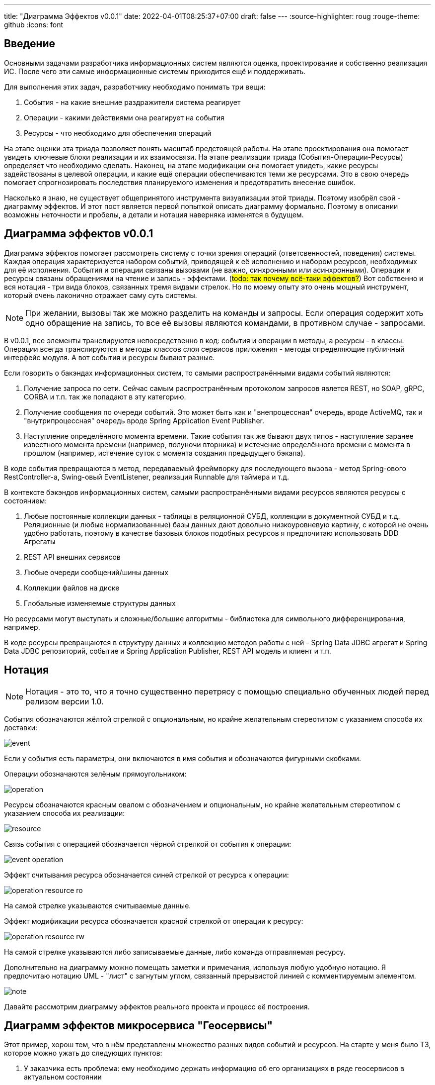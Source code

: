 ---
title: "Диаграмма Эффектов v0.0.1"
date: 2022-04-01T08:25:37+07:00
draft: false
---
:source-highlighter: roug
:rouge-theme: github
:icons: font

== Введение

Основными задачами разработчика информационных систем являются оценка, проектирование и собственно реализация ИС.
После чего эти самые информационные системы приходится ещё и поддерживать.

Для выполнения этих задач, разработчику необходимо понимать три вещи:

. События - на какие внешние раздражители система реагирует
. Операции - какими действиями она реагирует на события
. Ресурсы - что необходимо для обеспечения операций

На этапе оценки эта триада позволяет понять масштаб предстоящей работы.
На этапе проектирования она помогает увидеть ключевые блоки реализации и их взаимосвязи.
На этапе реализации триада (События-Операции-Ресурсы) определяет что необходимо сделать.
Наконец, на этапе модификации она помогает увидеть, какие ресурсы задействованы в целевой операции, и какие ещё операции обеспечиваются теми же ресурсами.
Это в свою очередь помогает спрогнозировать последствия планируемого изменения и предотвратить внесение ошибок.

Насколько я знаю, не существует общепринятого инструмента визуализации этой триады.
Поэтому изобрёл свой - диаграмму эффектов.
И этот пост является первой попыткой описать диаграмму формально.
Поэтому в описании возможны неточности и пробелы, а детали и нотация наверняка изменятся в будущем.

== Диаграмма эффектов v0.0.1

Диаграмма эффектов помогает рассмотреть систему с точки зрения операций (ответсвенностей, поведения) системы.
Каждая операция характеризуется набором событий, приводящей к её исполнению и набором ресурсов, необходимых для её исполнения.
События и операции связаны вызовами (не важно, синхронными или асинхронными).
Операции и ресурсы связаны обращениями на чтение и запись - эффектами.
(#todo: так почему всё-таки эффектов?#)
Вот собственно и вся нотация - три вида блоков, связанных тремя  видами стрелок.
Но по моему опыту это очень мощный инструмент, который очень лаконично отражает саму суть системы.

[NOTE]
====
При желании, вызовы так же можно разделить на команды и запросы.
Если операция содержит хоть одно обращение на запись, то все её вызовы являются командами, в противном случае - запросами.
====

В v0.0.1, все элементы транслируются непосредственно в код: события и операции в методы, а ресурсы - в классы.
Операции всегда транслируются в методы классов слоя сервисов приложения - методы определяющие публичный интерфейс модуля.
А вот события и ресурсы бывают разные.

Если говорить о бакэндах информационных систем, то самыми распространёнными видами событий являются:

. Получение запроса по сети.
  Сейчас самым распространённым протоколом запросов явлется REST, но SOAP, gRPC, CORBA и т.п. так же попадают в эту категорию.
. Получение сообщения по очереди событий.
  Это может быть как и "внепроцессная" очередь, вроде ActiveMQ, так и "внутрипроцессная" очередь вроде Spring Application Event Publisher.
. Наступление определённого момента времени.
  Такие события так же бывают двух типов - наступление заранее известного момента времени (например, полуночи вторника) и истечение определённого времени с момента в прошлом (например, истечение суток с момента создания предыдущего бэкапа).

В коде события превращаются в метод, передаваемый фреймворку для последующего вызова - метод Spring-ового RestController-а, Swing-овый EventListener, реализация Runnable для таймера и т.д.

В контексте бэкэндов информационных систем, самыми распространёнными видами ресурсов являются ресурсы с состоянием:

. Любые постоянные коллекции данных - таблицы в реляционной СУБД, коллекции в документной СУБД и т.д.
  Реляционные (и любые нормализованные) базы данных дают довольно низкоуровневую картину, с которой не очень удобно работать, поэтому в качестве базовых блоков подобных ресурсов я предпочитаю использовать DDD Агрегаты
. REST API внешних сервисов
. Любые очереди сообщений/шины данных
. Коллекции файлов на диске
. Глобальные изменяемые структуры данных

Но ресурсами могут выступать и сложные/большие алгоритмы - библиотека для символьного дифференцирования, например.

В коде ресурсы превращаются в структуру данных и коллекцию методов работы с ней - Spring Data JDBC агрегат и Spring Data JDBC репозиторий, событие и Spring Application Publisher, REST API модель и клиент и т.п.

== Нотация

[NOTE]
====
Нотация - это то, что я точно существенно перетрясу с помощью специально обученных людей перед релизом версии 1.0.
====

События обозначаются жёлтой стрелкой с опциональным, но крайне желательным стереотипом с указанием способа их доставки:

image::/drafts/aggregates/images/event.svg[]

Если у события есть параметры, они включаются в имя события и обозначаются фигурными скобками.

Операции обозначаются зелёным прямоугольником:

image::/drafts/aggregates/images/operation.svg[]

Ресурсы обозначаются красным овалом с обозначением и опциональным, но крайне желательным стереотипом с указанием способа их реализации:

image::/drafts/aggregates/images/resource.svg[]

Связь события с операцией обозначается чёрной стрелкой от события к операции:

image::/drafts/aggregates/images/event-operation.svg[]

Эффект считывания ресурса обозначается синей стрелкой от ресурса к операции:

image::/drafts/aggregates/images/operation-resource-ro.svg[]

На самой стрелке указываются считываемые данные.

Эффект модификации ресурса обозначается красной стрелкой от операции к ресурсу:

image::/drafts/aggregates/images/operation-resource-rw.svg[]

На самой стрелке указываются либо записываемые данные, либо команда отправляемая ресурсу.

Дополнительно на диаграмму можно помещать заметки и примечания, используя любую удобную нотацию.
Я предпочитаю нотацию UML - "лист" с загнутым углом, связанный прерывистой линией с комментируемым элементом.

image::/drafts/aggregates/images/note.svg[]

Давайте рассмотрим диаграмму эффектов реального проекта и процесс её построения.

== Диаграмм эффектов микросервиса "Геосервисы"

Этот пример, хорош тем, что в нём представлены множество разных видов событий и ресурсов.
На старте у меня было ТЗ, которое можно ужать до следующих пунктов:

. У заказчика есть проблема: ему необходимо держать информацию об его организациях в ряде геосервисов в актуальном состоянии
. Ключевым геосервисом являются Яндекс Карты, но дополнительно необходимо учитывать работу с 2Гис
. Интеграция с Яндекс Картами заключается в том, что робот Яндекса приходит на специально выделенный URL и забирает оттуда фид в https://yandex.ru/support/business-priority/branches/xml-feed-sprav.html#q1__6[проприетарном XML-формате]
. Интеграция с 2Гисом выполняется посредствам отправки фида на Email, но уже в другом формате
. Организаций у заказчика существенно больше тысячи, поэтому фид необходимо генерировать по настраиваемому таймеру, по умолчанию раз в сутки
. Яндекс требует, чтобы фид всегда был доступен по заданному урлу, поэтому необходимо обеспечить постоянное хранение последнего сгенерированного фида
. Список организаций необходимо получать из специального сервиса заказчика по REST API
. Кроме того необходимо получать дополнительную информацию об организациях из внутренней СУБД заказчика с помощью JDBC и SQL-запроса, предоставленного заказчиком
. Наконец, фид может содержать ссылки на фотографии организаций, и управление этими фотографиями должен обеспечить разрабатываемый сервис посредством REST API.
Конкретное хранилище изображений можно выбрать на своё усмотрение.

Теперь можно перейти сразу к посторению диаграммы эффектов, но я обычно в первом проходе составляю просто списки событий, операций и ресурсов, т.к. по мере вычитки ТЗ их состав наверняка будет меняться и уточняться.
Кроме того, при первой вычитке ТЗ я обычно строю первую верисию ER-диаграммы, но в данном случае модель данных примитивная я не буду усложнять пример её построением.

Поэтому давайте пройдёмся по "ТЗ" и сделаем на его основе три артефакта: список операций системы, список событий системы и список ресурсов.

Из пунктов №1 и 2 ясно, что потребуются интеграции с Яндексом и 2Гисом, но пока не понятно как их реализовывать.
Их можно внести в список ресурсов на текущем этапе, чтобы не забыть, или можно подождать прояснения интеграций, потому как это ключевые интеграции и их будет очень сложно забыть.
Кроме того, из этих пунктов мы можем предположить, что на потребуется ресурс *"Коллекция организаций"* - его так же можно загодя добавить в список ресурсов, или подождать пока наберётся больше данных.

Пункт №3 проясняет способ интеграции с Яндексом - теперь можно удалить соответствующий ресурс и заменить его на операцию *"Предоставить фид Яндекса"* и событие *"(Получен HTTP-запрос) GET /feed/yandex"* (на текущем этапе не стоит трать время на проектирование хорошего REST API - достаточно просто уникально обозначить события).
На текущем этапе кажется, что эта операция может быть обеспечена ресурсом *"Коллекция организаций"*, поэтому новых ресурсов добавлять не будем.

Пункт №4 проясняет интеграцию с 2Гис и показывает, что нам потребуется событие *"Настал момент отправки фида в 2Гис"* (пока не понятно что это за момент) и ресурс *"Email-сервер"* - вносим их в соответствующие списки.

Пункты №5-6 помогают на внести ряд уточнений:

. Появляется новое событие *"Истёк срок действия фида"*, которое инициирует операцию *"Сгенерировать обновлённый фид"*.
. Событие *"Настал момент отправки фида в 2Гис"* на самом деле является событием *"Сгенерирован обновлённый фид"* - обновляем его в списке событий
. Нам требуется где-то хранить фид для Яндекса между его генерацией и запросом - добавляем ресурс *"Фид Яндекса"*

Пункт №7 определяет тип ресурса *"Коллекция организаций"* - REST, уточняем его в списке.

Пункты №8 определяет ещё один ресурс операции *"Построить фид"* - *"JDBC: Дополнительная информация"*, добавляем его в список.

Пункт №10 определяет новый ресурс *"Фотографии"* и набор операций *"Добавить фото организации"*, *"Получить фото"*, *"Получить список фото организации"*, *"Удалить фото"*, с набором соответствующих событий об обращениях к HTTP эндпоинтам.

В итоге у нас получились следующие списки.


События:

. HTTP: GET /feed/yandex
. Event Bus: Сгенерирован новый фид
. Scheduler: Истёк срок действия фида
. HTTP: POST /images/{org_id}
. HTTP: GET /images/{org_id}/{image_id}
. HTTP: GET /images/{org_id}
. HTTP: DELETE /images/{org_id}/{image_id}

Операции:

. Предоставить фид Яндекса
. Построить фид
. Добавить фото организации
. Получить фото
. Получить список фото организации
. Удалить фото

Ресурсы:

. REST: Коллекция организаций
. Email-сервер
. ???: Фид Яндекса
. JDBC: дополнительная информация
. ???: Фотографии

Теперь построим первую версию диаграммы эффектов, просто перенося элементы и попутно отмечая связи между ними.
Как именно переносить сверху вниз, снизу вверх или в случайном порядке - не так важно.
Я предпочитаю идти по событиям, но для каждого события целиком раскрывать его реализацию.

Например, если начать с события *"GET /feed/yandex"*, то следом идут операция *"Предоставить фид Яндекса"* и ресурс *"Фид Яндекса"*, связанные через эффект чтения.
Но откуда информация возьмётся в ресурсе?
Вследствии реакции на событие *"Сгенерирован новый фид"*, которое вызывает незамеченную ранее операцию *"Обновить фид Яндекса"* - добавляем их на диаграмму.
Операции *"Обновить фид Яндекса"* помимо ресурса *"Фид Яндекса"* потребуется и ресурс *"Библиотека работы с XML"*, но диаграмма эффектов потому и так называется, что фокусируется на ресурсах с состоянием.
Поэтому ресурсы без состояния я добавляю только в том случае, если они являются единственным ресурсом операции или в чём-то не ординарны - стоят денег, непонятно какую библиотеку выбрать или с ними связаны какие-то другие риски.
И т.к. тут у нас вторичный и вполне ординарный ресурс, я его опускаю, чтобы сохранить фокус.

Далее у нас есть два пути - развернуть вторую операцию события *"Сгенерирован новый фид"* или понять откуда у нас будет браться новый фид.
И так как первый путь короче - сначала быстро пройдём его, а потом вернёмся к самой сложной части - добавляем на диаграмму операцию *"Отправить фид в 2Гис"* и ресурс *"Email-Server"*.
Добавив ресурс, мы задумаемся, а не слишком ли он специфицирован?


Теперь возвращаемся к вопросу откуда у нас берётся новый фид.
Он генерируется операцией *"Построить фид"* в ответ на событие *"Истёк срок действия фида"* - добавляем их на диаграмму.
Чтобы закрыть гештальт с событием *"Сгенерирован новый фид"* - добавим "забытый" ресурс *"Spring Application Publisher"*.
И здесь мы приходим к одному из непроработанных мест в диаграмме эффектов - мне хочется отразить связь операции-ресурса-события, но она, кажется, плохо укладывается в текущую концепцию диаграммы.
Тем не менее, на мой взгляд эта связь очень важна, поэтому отразим её серой стрелкой от ресурса *"Spring Application Event Publisher" к событию *"Сгенерирован новый фид"*.

Но для того чтобы отравить это событие, нам нужен собственно новый фид, а для его построения нужны ещё ресурсы - *"Организации"*, *"Дополнительная информация"* и *"Фотографии"* - добавляем их на диаграмму.
В этот момент я могу задуматься о том, как будет реализована операция *"Сгенерировать новый фид"* - я пробегусь по списку организаций, для каждой организации подтяну дополнительную информацию и фотографии.
Мне надо проверить что внешние ресурсы предоставляют мне нужное API, а при выборе способа реализации ресурса *"Фотографии"*, который меня пока под вопросом, убедиться, что он обеспечит возможность хранения привязки файлов фотографий к организациям.

Эту ветку мы прошли до конца - можем вернуться к спискам, вычеркнуть то, что уже перенесли на диаграмму и обнаружить, что у нас остались только события и операции API управления фотографиями - переносим их на диаграмму и немного полируем раскаладку

На диаграмме осталась пара вопросов - как реализовать ресурсы хранения фида Яндекса и фотографий.
Сами фотографии явно лучше хранить в хранилище BLOB-ов вроде Amazon S3.
Там же можно хранить и фид Яндекса - у этого ресурса тривиальное АПИ сохранения и получения файла по ключу.
С фотографиями же сложнее - там помимо операций по ключу есть и поиск по организации.
Теоретически это можно реализовать посредствам бакетов или "папок" S3, но но мой вкус решение уже начинает дурно пахнуть.
А чуть позже, когда мы внимательнее изучим формат фида Яндекса, мы увидим что у фотографий есть мета информация в виде типа и тэгов - хранить в S3 это будет уже совсем плохой идеей.
Значит нам нужна более продвинутая СУБД, у меня по умолчанию - PostgreSQL.
Но хранить в PostgreSQL сотни гигабайт - тоже сомнительная затея.
Значит ресурс *"Фотографии"* будет состоять из двух - *"Содержимое"* и *"Мета информация"*.
Но модификации этих ресурсов по хорошему должны быть атомарными, поэтому я не буду разделять ресурс, а добавлю на диаграмму примечание.
Что в итоге даст нам финальный вариант диаграммы эффектов микросервиса "Геосервисы" (картинка кликабельна):

image::/drafts/aggregates/images/geoservices-effects-diagram.drawio.svg[link=/drafts/aggregates/images/geoservices-effects-diagram.drawio.svg]

== Заключение

При первичном анализе и проектировании проекта, построение диаграммы эффектов и тщательная медитация над ней даёт много полезной информации - общее видение реализации системы, масштаб планируемых работ и их трудоёмкость, примерный план работ.

Построение диаграммы эффектов так же является полезным упражнением и при планировании модификации сложной или незнакомой системы - диаграмма поможет понять назначение модифицируемого кода и какой другой код может быть сломан в результате модификаций.

Однако самым крутым применением диаграммы эффектов является объектно-ориентированная декомпозиция системы на модули на её базе.
Разбор декомпозиции микросервиса "Геосервисы" на модули приведён в следующем посте.
